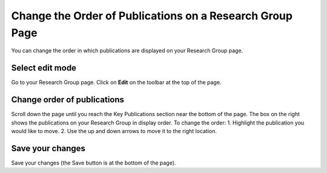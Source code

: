 
Change the Order of Publications on a Research Group Page
======================================================================================================

You can change the order in which publications are displayed on your Research Group page. 	

Select edit mode
-------------------------------------------------------------------------------------------

.. image:: images/Change_the_Order_of_Publications_on_a_Research_Group_Page/media_1403011787504.png
   :align: center
   

Go to your Research Group page. Click on **Edit** on the toolbar at the top of the page.


Change order of publications
-------------------------------------------------------------------------------------------

.. image:: images/Change_the_Order_of_Publications_on_a_Research_Group_Page/media_1403011960921.png
   :align: center
   

Scroll down the page until you reach the Key Publications section near the bottom of the page. The box on the right shows the publications on your Research Group in display order. To change the order:
1. Highlight the publication you would like to move.
2. Use the up and down arrows to move it to the right location. 


Save your changes
-------------------------------------------------------------------------------------------

.. image:: images/Change_the_Order_of_Publications_on_a_Research_Group_Page/media_1403011992502.png
   :align: center
   

Save your changes (the Save button is at the bottom of the page). 


